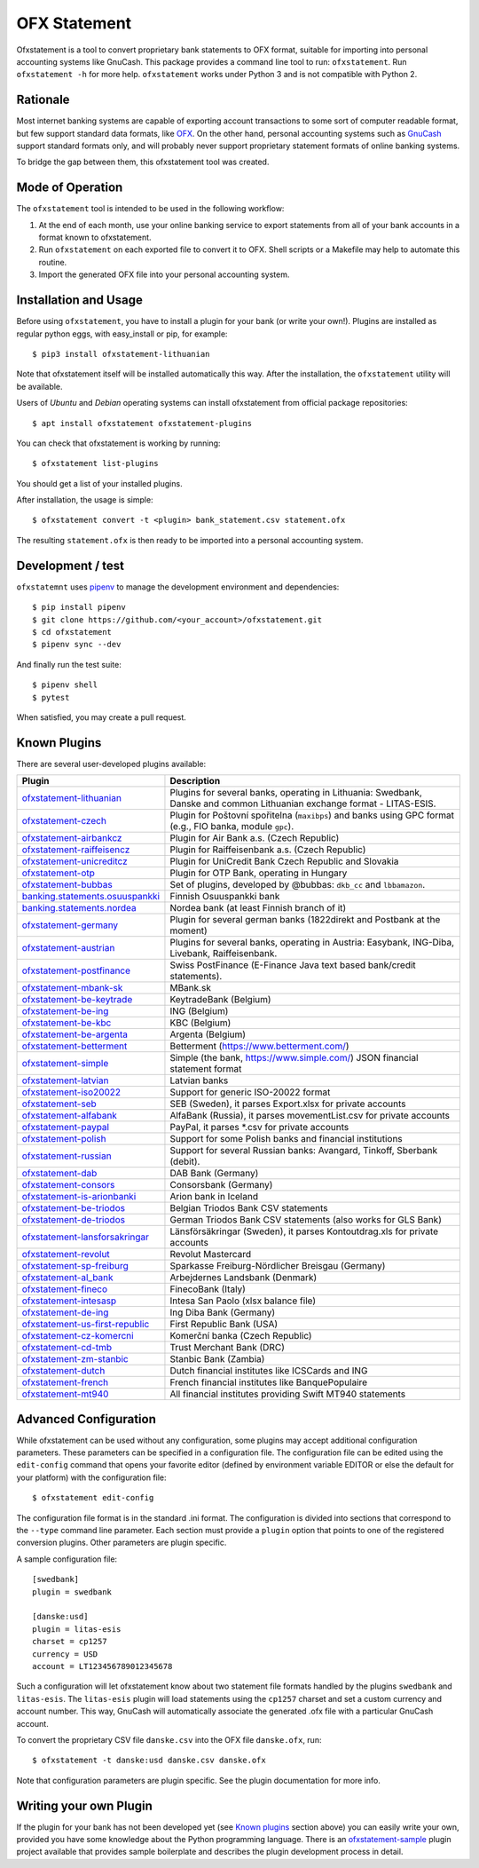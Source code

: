 ~~~~~~~~~~~~~
OFX Statement
~~~~~~~~~~~~~

.. image:: https://travis-ci.org/kedder/ofxstatement.png?branch=master
    :target: https://travis-ci.org/kedder/ofxstatement
.. image:: https://coveralls.io/repos/kedder/ofxstatement/badge.png?branch=master
    :target: https://coveralls.io/r/kedder/ofxstatement?branch=master

Ofxstatement is a tool to convert proprietary bank statements to OFX format,
suitable for importing into personal accounting systems like GnuCash. This
package provides a command line tool to run: ``ofxstatement``. Run
``ofxstatement -h`` for more help.  ``ofxstatement`` works under Python 3 and
is not compatible with Python 2.


Rationale
=========

Most internet banking systems are capable of exporting account transactions to
some sort of computer readable format, but few support standard data formats,
like `OFX`_.  On the other hand, personal accounting systems such as `GnuCash`_
support standard formats only, and will probably never support proprietary
statement formats of online banking systems.

To bridge the gap between them, this ofxstatement tool was created.

.. _GnuCash: http://gnucash.org/
.. _OFX: http://en.wikipedia.org/wiki/Open_Financial_Exchange

Mode of Operation
=================

The ``ofxstatement`` tool is intended to be used in the following workflow:

1. At the end of each month, use your online banking service to export
   statements from all of your bank accounts in a format known to
   ofxstatement.

2. Run ``ofxstatement`` on each exported file to convert it to OFX.
   Shell scripts or a Makefile may help to automate this routine.

3. Import the generated OFX file into your personal accounting system.

Installation and Usage
======================

Before using ``ofxstatement``, you have to install a plugin for your bank (or
write your own!). Plugins are installed as regular python eggs, with
easy_install or pip, for example::

  $ pip3 install ofxstatement-lithuanian

Note that ofxstatement itself will be installed automatically this way. After
the installation, the ``ofxstatement`` utility will be available.

Users of *Ubuntu* and *Debian* operating systems can install ofxstatement from 
official package repositories::

  $ apt install ofxstatement ofxstatement-plugins 

You can check that ofxstatement is working by running::

  $ ofxstatement list-plugins

You should get a list of your installed plugins.

After installation, the usage is simple::

  $ ofxstatement convert -t <plugin> bank_statement.csv statement.ofx

The resulting ``statement.ofx`` is then ready to be imported into a personal
accounting system.


Development / test
==================

``ofxstatemnt`` uses `pipenv`_ to manage the development environment and
dependencies::

  $ pip install pipenv
  $ git clone https://github.com/<your_account>/ofxstatement.git
  $ cd ofxstatement
  $ pipenv sync --dev

.. _pipenv: https://github.com/pypa/pipenv

And finally run the test suite::

  $ pipenv shell
  $ pytest

When satisfied, you may create a pull request.

Known Plugins
=============

There are several user-developed plugins available:

================================= ============================================
Plugin                            Description
================================= ============================================
`ofxstatement-lithuanian`_        Plugins for several banks, operating in
                                  Lithuania: Swedbank, Danske and common Lithuanian exchange format - LITAS-ESIS.

`ofxstatement-czech`_             Plugin for Poštovní spořitelna
                                  (``maxibps``) and banks using GPC
                                  format (e.g., FIO banka, module
                                  ``gpc``).

`ofxstatement-airbankcz`_         Plugin for Air Bank a.s. (Czech Republic)
`ofxstatement-raiffeisencz`_      Plugin for Raiffeisenbank a.s. (Czech Republic)
`ofxstatement-unicreditcz`_       Plugin for UniCredit Bank Czech Republic and Slovakia
`ofxstatement-otp`_               Plugin for OTP Bank, operating in Hungary
`ofxstatement-bubbas`_            Set of plugins, developed by @bubbas:
                                  ``dkb_cc`` and ``lbbamazon``.

`banking.statements.osuuspankki`_ Finnish Osuuspankki bank
`banking.statements.nordea`_      Nordea bank (at least Finnish branch of it)
`ofxstatement-germany`_           Plugin for several german banks (1822direkt and Postbank at the moment)
`ofxstatement-austrian`_          Plugins for several banks, operating in Austria:
                                  Easybank, ING-Diba, Livebank, Raiffeisenbank.
`ofxstatement-postfinance`_       Swiss PostFinance (E-Finance Java text based bank/credit statements).
`ofxstatement-mbank-sk`_          MBank.sk
`ofxstatement-be-keytrade`_       KeytradeBank (Belgium)
`ofxstatement-be-ing`_            ING (Belgium)
`ofxstatement-be-kbc`_            KBC (Belgium)
`ofxstatement-be-argenta`_        Argenta (Belgium)
`ofxstatement-betterment`_        Betterment (https://www.betterment.com/)
`ofxstatement-simple`_            Simple (the bank, https://www.simple.com/) JSON financial statement format
`ofxstatement-latvian`_           Latvian banks
`ofxstatement-iso20022`_          Support for generic ISO-20022 format
`ofxstatement-seb`_               SEB (Sweden), it parses Export.xlsx for private accounts
`ofxstatement-alfabank`_          AlfaBank (Russia), it parses movementList.csv for private accounts
`ofxstatement-paypal`_            PayPal, it parses *.csv for private accounts
`ofxstatement-polish`_            Support for some Polish banks and financial institutions
`ofxstatement-russian`_           Support for several Russian banks: Avangard, Tinkoff, Sberbank (debit).
`ofxstatement-dab`_               DAB Bank (Germany)
`ofxstatement-consors`_           Consorsbank (Germany)
`ofxstatement-is-arionbanki`_     Arion bank in Iceland
`ofxstatement-be-triodos`_        Belgian Triodos Bank CSV statements
`ofxstatement-de-triodos`_        German Triodos Bank CSV statements (also works for GLS Bank)
`ofxstatement-lansforsakringar`_  Länsförsäkringar (Sweden), it parses Kontoutdrag.xls for private accounts
`ofxstatement-revolut`_           Revolut Mastercard
`ofxstatement-sp-freiburg`_       Sparkasse Freiburg-Nördlicher Breisgau (Germany)
`ofxstatement-al_bank`_           Arbejdernes Landsbank (Denmark)
`ofxstatement-fineco`_            FinecoBank (Italy)
`ofxstatement-intesasp`_          Intesa San Paolo (xlsx balance file)
`ofxstatement-de-ing`_            Ing Diba Bank (Germany)
`ofxstatement-us-first-republic`_ First Republic Bank (USA)
`ofxstatement-cz-komercni`_       Komerční banka (Czech Republic)
`ofxstatement-cd-tmb`_            Trust Merchant Bank (DRC)
`ofxstatement-zm-stanbic`_        Stanbic Bank (Zambia)
`ofxstatement-dutch`_             Dutch financial institutes like ICSCards and ING
`ofxstatement-french`_            French financial institutes like BanquePopulaire
`ofxstatement-mt940`_             All financial institutes providing Swift MT940 statements
================================= ============================================


.. _ofxstatement-lithuanian: https://github.com/kedder/ofxstatement-lithuanian
.. _ofxstatement-czech: https://gitlab.com/mcepl/ofxstatement-czech
.. _ofxstatement-airbankcz: https://github.com/milankni/ofxstatement-airbankcz
.. _ofxstatement-raiffeisencz: https://github.com/milankni/ofxstatement-raiffeisencz
.. _ofxstatement-unicreditcz: https://github.com/milankni/ofxstatement-unicreditcz
.. _ofxstatement-otp: https://github.com/abesto/ofxstatement-otp
.. _ofxstatement-bubbas: https://github.com/bubbas/ofxstatement-bubbas
.. _banking.statements.osuuspankki: https://github.com/koodaamo/banking.statements.osuuspankki
.. _banking.statements.nordea: https://github.com/koodaamo/banking.statements.nordea
.. _ofxstatement-germany: https://github.com/MirkoDziadzka/ofxstatement-germany
.. _ofxstatement-austrian: https://github.com/nblock/ofxstatement-austrian
.. _ofxstatement-postfinance: https://pypi.python.org/pypi/ofxstatement-postfinance
.. _ofxstatement-mbank-sk: https://github.com/epitheton/ofxstatement-mbank-sk
.. _ofxstatement-be-keytrade: https://github.com/Scotchy49/ofxstatement-be-keytrade
.. _ofxstatement-be-ing: https://github.com/jbbandos/ofxstatement-be-ing
.. _ofxstatement-be-kbc: https://github.com/plenaerts/ofxstatement-be-kbc
.. _ofxstatement-be-argenta: https://github.com/woutbr/ofxstatement-be-argenta
.. _ofxstatement-betterment: https://github.com/cmayes/ofxstatement-betterment
.. _ofxstatement-simple: https://github.com/cmayes/ofxstatement-simple
.. _ofxstatement-latvian: https://github.com/gintsmurans/ofxstatement-latvian
.. _ofxstatement-iso20022: https://github.com/kedder/ofxstatement-iso20022
.. _ofxstatement-seb: https://github.com/themalkolm/ofxstatement-seb
.. _ofxstatement-alfabank: https://github.com/themalkolm/ofxstatement-alfabank
.. _ofxstatement-paypal: https://github.com/themalkolm/ofxstatement-paypal
.. _ofxstatement-polish: https://github.com/yay6/ofxstatement-polish
.. _ofxstatement-russian: https://github.com/gerasiov/ofxstatement-russian
.. _ofxstatement-dab: https://github.com/JohannesKlug/ofxstatement-dab
.. _ofxstatement-consors: https://github.com/JohannesKlug/ofxstatement-consors
.. _ofxstatement-is-arionbanki: https://github.com/Dagur/ofxstatement-is-arionbanki
.. _ofxstatement-be-triodos: https://github.com/renardeau/ofxstatement-be-triodos
.. _ofxstatement-de-triodos: https://github.com/pianoslum/ofxstatement-de-triodos
.. _ofxstatement-lansforsakringar: https://github.com/lbschenkel/ofxstatement-lansforsakringar
.. _ofxstatement-revolut: https://github.com/mlaitinen/ofxstatement-revolut
.. _ofxstatement-sp-freiburg: https://github.com/omarkohl/ofxstatement-sparkasse-freiburg
.. _ofxstatement-al_bank: https://github.com/lbschenkel/ofxstatement-al_bank
.. _ofxstatement-fineco: https://github.com/frankIT/ofxstatement-fineco
.. _ofxstatement-intesasp: https://github.com/Jacotsu/ofxstatement-intesasp
.. _ofxstatement-de-ing: https://github.com/fabolhak/ofxstatement-de-ing
.. _ofxstatement-germany: https://github.com/MirkoDziadzka/ofxstatement-germany
.. _ofxstatement-us-first-republic: https://github.com/medovina/ofxstatement-us-first-republic
.. _ofxstatement-cz-komercni: https://github.com/medovina/ofxstatement-cz-komercni
.. _ofxstatement-cd-tmb: https://github.com/BIZ4Africa/ofxstatement-cd-tmb
.. _ofxstatement-zm-stanbic: https://github.com/BIZ4Africa/ofxstatement-zm-stanbic
.. _ofxstatement-dutch: https://github.com/gpaulissen/ofxstatement-dutch
.. _ofxstatement-french: https://github.com/gpaulissen/ofxstatement-french
.. _ofxstatement-mt940: https://github.com/gpaulissen/ofxstatement-mt940

Advanced Configuration
======================

While ofxstatement can be used without any configuration, some plugins may
accept additional configuration parameters. These parameters can be specified
in a configuration file. The configuration file can be edited using the ``edit-config``
command that opens your favorite editor (defined by environment variable
EDITOR or else the default for your platform) with the configuration file::

  $ ofxstatement edit-config

The configuration file format is in the standard .ini format. The
configuration is divided into sections that correspond to the ``--type``
command line parameter. Each section must provide a ``plugin`` option that
points to one of the registered conversion plugins. Other parameters are
plugin specific.

A sample configuration file::

    [swedbank]
    plugin = swedbank

    [danske:usd]
    plugin = litas-esis
    charset = cp1257
    currency = USD
    account = LT123456789012345678


Such a configuration will let ofxstatement know about two statement file
formats handled by the plugins ``swedbank`` and ``litas-esis``. The ``litas-esis``
plugin will load statements using the ``cp1257`` charset and set a custom currency
and account number. This way, GnuCash will automatically associate the
generated .ofx file with a particular GnuCash account.

To convert the proprietary CSV file ``danske.csv`` into the OFX file ``danske.ofx``, run::

    $ ofxstatement -t danske:usd danske.csv danske.ofx

Note that configuration parameters are plugin specific. See the plugin
documentation for more info.

Writing your own Plugin
=======================

If the plugin for your bank has not been developed yet (see `Known plugins`_
section above) you can easily write your own, provided you have some knowledge
about the Python programming language. There is an `ofxstatement-sample`_
plugin project available that provides sample boilerplate and describes the
plugin development process in detail.

.. _ofxstatement-sample: https://github.com/kedder/ofxstatement-sample
